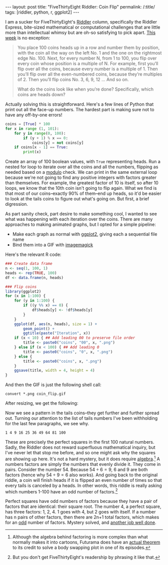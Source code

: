 #+OPTIONS: toc:nil num:nil
#+BEGIN_HTML
---
layout: post
title: "FiveThirtyEight Riddler: Coin Flip"
permalink: /:title/
tags: [riddler, python, r, ggplot2]
---
#+END_HTML

I am a sucker for FiveThirtyEight's [[https://fivethirtyeight.com/tag/the-riddler/][Riddler]] column, specifically the Riddler Express, bite-sized mathematical or computational challenges that are little more than intellectual whimsy but are oh-so satisfying to pick apart.
[[https://fivethirtyeight.com/features/can-you-survive-this-deadly-board-game/][This week]] is no exception:

#+BEGIN_QUOTE
You place 100 coins heads up in a row and number them by position, with the coin all the way on the left No. 1 and the one on the rightmost edge No. 100. Next, for every number N, from 1 to 100, you flip over every coin whose position is a multiple of N. For example, first you’ll flip over all the coins, because every number is a multiple of 1. Then you’ll flip over all the even-numbered coins, because they’re multiples of 2. Then you’ll flip coins No. 3, 6, 9, 12 … And so on.

What do the coins look like when you’re done? Specifically, which coins are heads down?
#+END_QUOTE

Actually solving this is straightforward.
Here's a few lines of Python that print out all the face-up numbers.
The hardest part is making sure not to have any off-by-one errors!

#+BEGIN_SRC python
coins = [True] * 100
for x in range (1, 101):
    for y in range(0, 100):
        if (y + 1) % x == 0:
            coins[y] = not coins[y]
    if coins[x - 1] == True:
        print(x)
#+END_SRC

Create an array of 100 boolean values, with ~True~ representing heads.
Run a nested for loop to iterate over all the coins and all the numbers, flipping as needed based on a [[https://en.wikipedia.org/wiki/Modulo_operation][modulo]] check.
We can print in the same external loop because we're not going to find any positive integers with factors greater than themselves.
For example, the greatest factor of 10 is itself, so after 10 loops, we know that the 10th coin isn't going to flip again.
What we find is that most of our coins--exactly 90% of them--end up heads, so it'd be easier to look at the tails coins to figure out what's going on.
But first, a brief digression.

As part sanity check, part desire to make something cool, I wanted to see what was happening with each iteration over the coins.
There are many approaches to making animated graphs, but I opted for a simple pipeline:
- Make each graph as normal with [[http://ggplot2.org/][ggplot2]], giving each a sequential file name
- Bind them into a GIF with [[https://en.wikipedia.org/wiki/ImageMagick][imagemagick]]

Here's the relevant R code:

#+BEGIN_SRC R
### Create data frame
n <- seq(1, 100, 1)
heads <- rep(TRUE, 100)
df <- data.frame(n, heads)

### Flip coins
library(ggplot2)
for (x in 1:100) {
    for (y in 1:100) {
        if ((y %% x) == 0) {
            df$heads[y] <- !df$heads[y]
        }
    }
    ggplot(df, aes(n, heads), size = 1) +
        geom_point() +
        ggtitle(paste("Iteration", x))
    if (x < 10) { ## Add leading 00 to preserve file order
        title <- paste0("coins", "00", x, ".png")
    } else if (x < 100) { ## Add leading 0
        title <- paste0("coins", "0", x, ".png")
    } else {
        title <- paste0("coins", x, ".png")
    }
    ggsave(title, width = 4, height = 4)
}
#+END_SRC

And then the GIF is just the following shell call:

#+BEGIN_SRC shell
convert *.png coin_flip.gif
#+END_SRC

After resizing, we get the following:

[[../img/coin_flip_small.gif]]

Now we see a pattern in the tails coins--they get further and further spread out.
Turning our attention to the list of tails numbers I've been withholding for the last few paragraphs, we see why.

~1 4 9 16 25 36 49 64 81 100~

These are precisely the perfect squares in the first 100 natural numbers.
Sadly, the Riddler does not reward superfluous mathematical inquiry, but I've never let that stop me before, and so one might ask why the squares are showing up here.
It's not a hard mystery, but it does require [[https://www.youtube.com/watch?v=Iov3x_D7nxA][algebra]].[fn:futurama]
A numbers factors are simply the numbers that evenly divide it.
They come in pairs.
Consider the number 54.
Because \(54 \div 6 = 9\), 6 and 9 are both factors (hence why \(54 \div 9 = 6\) also works).
And going back to the original riddle, a coin will finish heads if it is flipped an even number of times so that every tails is canceled by a heads.
In other words, this riddle is really asking which numbers 1-100 have an odd number of factors.[fn:asking]

Perfect squares have odd numbers of factors because they have a pair of factors that are identical: their square root.
The number 4, a perfect square, has three factors: 1, 2, 4.
1 goes with 4, but 2 goes with itself.
If a number has n pairs of other factors, then there are 2n+1 total factors, which makes for an [[https://en.wikipedia.org/wiki/Parity_(mathematics)][odd]] number of factors.
Mystery solved, and [[https://www.youtube.com/watch?v=G-C1dRZ_hps][another job well done]].

[fn:futurama] Although the algebra behind factoring is more complex than what normally makes it into cartoons, Futurama does have an [[https://en.wikipedia.org/wiki/The_Prisoner_of_Benda#The_theorem][actual theorem]] to its credit to solve a body swapping plot in one of its episodes.
[fn:asking] But you don't get FiveThirtyEight's readership by phrasing it like that.
